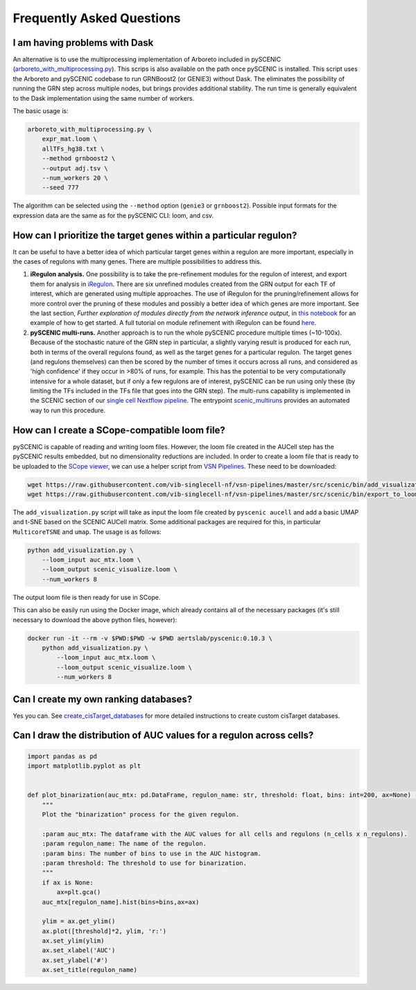 Frequently Asked Questions
==========================

I am having problems with Dask
~~~~~~~~~~~~~~~~~~~~~~~~~~~~~~

An alternative is to use the multiprocessing implementation of Arboreto included in pySCENIC (`arboreto_with_multiprocessing.py <https://github.com/aertslab/pySCENIC/blob/master/src/pyscenic/cli/arboreto_with_multiprocessing.py>`_).
This scrips is also available on the path once pySCENIC is installed.
This script uses the Arboreto and pySCENIC codebase to run GRNBoost2 (or GENIE3) without Dask.
The eliminates the possibility of running the GRN step across multiple nodes, but brings provides additional stability.
The run time is generally equivalent to the Dask implementation using the same number of workers.

The basic usage is:

.. code-block:: bash

    arboreto_with_multiprocessing.py \
        expr_mat.loom \
        allTFs_hg38.txt \
        --method grnboost2 \
        --output adj.tsv \
        --num_workers 20 \
        --seed 777

The algorithm can be selected using the ``--method`` option (``genie3`` or ``grnboost2``).
Possible input formats for the expression data are the same as for the pySCENIC CLI: loom, and csv.


How can I prioritize the target genes within a particular regulon?
~~~~~~~~~~~~~~~~~~~~~~~~~~~~~~~~~~~~~~~~~~~~~~~~~~~~~~~~~~~~~~~~~~

It can be useful to have a better idea of which particular target genes within a regulon are more important, especially in the cases of regulons with many genes.
There are multiple possibilities to address this.

1. **iRegulon analysis.** One possibility is to take the pre-refinement modules for the regulon of interest, and export them for analysis in `iRegulon <http://iregulon.aertslab.org/>`_.
   There are six unrefined modules created from the GRN output for each TF of interest, which are generated using multiple approaches.
   The use of iRegulon for the pruning/refinement allows for more control over the pruning of these modules and possibly a better idea of which genes are more important.
   See the last section, *Further exploration of modules directly from the network inference output*, in 
   `this notebook <http://htmlpreview.github.io/?https://github.com/aertslab/SCENICprotocol/blob/master/notebooks/PBMC10k_downstream-analysis.html>`_
   for an example of how to get started.
   A full tutorial on module refinement with iRegulon can be found `here <http://iregulon.aertslab.org/tutorial.html>`_.

2. **pySCENIC multi-runs.** Another approach is to run the whole pySCENIC procedure multiple times (~10-100x).
   Because of the stochastic nature of the GRN step in particular, a slightly varying result is produced for each run, both in terms of the overall regulons found, as well as the target genes for a particular regulon.
   The target genes (and regulons themselves) can then be scored by the number of times it occurs across all runs, and considered as 'high confidence' if they occur in >80% of runs, for example.
   This has the potential to be very computationally intensive for a whole dataset, but if only a few regulons are of interest, pySCENIC can be run using only these (by limiting the TFs included in the TFs file that goes into the GRN step). 
   The multi-runs capability is implemented in the SCENIC section of our `single cell Nextflow pipeline <https://github.com/vib-singlecell-nf/vsn-pipelines>`_.
   The entrypoint `scenic_multiruns <https://vsn-pipelines.readthedocs.io/en/latest/pipelines.html#scenic-multiruns-scenic-multiruns-single-sample-scenic-multiruns>`_ provides an automated way to run this procedure.


How can I create a SCope-compatible loom file?
~~~~~~~~~~~~~~~~~~~~~~~~~~~~~~~~~~~~~~~~~~~~~~

pySCENIC is capable of reading and writing loom files.
However, the loom file created in the AUCell step has the pySCENIC results embedded, but no dimensionality reductions are included.
In order to create a loom file that is ready to be uploaded to the `SCope viewer <http://scope.aertslab.org/>`_, we can use a helper script from `VSN Pipelines <https://github.com/vib-singlecell-nf/vsn-pipelines>`_.
These need to be downloaded:

.. code-block:: bash

    wget https://raw.githubusercontent.com/vib-singlecell-nf/vsn-pipelines/master/src/scenic/bin/add_visualization.py
    wget https://raw.githubusercontent.com/vib-singlecell-nf/vsn-pipelines/master/src/scenic/bin/export_to_loom.py

The ``add_visualization.py`` script will take as input the loom file created by ``pyscenic aucell`` and add a basic UMAP and t-SNE based on the SCENIC AUCell matrix.
Some additional packages are required for this, in particular ``MulticoreTSNE`` and ``umap``.
The usage is as follows:

.. code-block:: python

    python add_visualization.py \
        --loom_input auc_mtx.loom \
        --loom_output scenic_visualize.loom \
        --num_workers 8

The output loom file is then ready for use in SCope.

This can also be easily run using the Docker image, which already contains all of the necessary packages (it's still necessary to download the above python files, however):

.. code-block:: bash

    docker run -it --rm -v $PWD:$PWD -w $PWD aertslab/pyscenic:0.10.3 \
        python add_visualization.py \
            --loom_input auc_mtx.loom \
            --loom_output scenic_visualize.loom \
            --num_workers 8


Can I create my own ranking databases?
~~~~~~~~~~~~~~~~~~~~~~~~~~~~~~~~~~~~~~

Yes you can. See
`create_cisTarget_databases <https://github.com/aertslab/create_cisTarget_databases>`_
for more detailed instructions to create custom cisTarget databases.


Can I draw the distribution of AUC values for a regulon across cells?
~~~~~~~~~~~~~~~~~~~~~~~~~~~~~~~~~~~~~~~~~~~~~~~~~~~~~~~~~~~~~~~~~~~~~

.. code-block:: python

    import pandas as pd
    import matplotlib.pyplot as plt


    def plot_binarization(auc_mtx: pd.DataFrame, regulon_name: str, threshold: float, bins: int=200, ax=None) -> None:
        """
        Plot the "binarization" process for the given regulon.

        :param auc_mtx: The dataframe with the AUC values for all cells and regulons (n_cells x n_regulons).
        :param regulon_name: The name of the regulon.
        :param bins: The number of bins to use in the AUC histogram.
        :param threshold: The threshold to use for binarization.
        """
        if ax is None:
            ax=plt.gca()
        auc_mtx[regulon_name].hist(bins=bins,ax=ax)

        ylim = ax.get_ylim()
        ax.plot([threshold]*2, ylim, 'r:')
        ax.set_ylim(ylim)
        ax.set_xlabel('AUC')
        ax.set_ylabel('#')
        ax.set_title(regulon_name)

